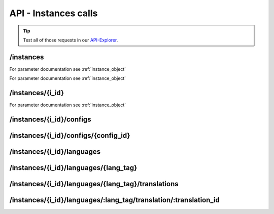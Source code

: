 API - Instances calls
=====================

.. Tip:: Test all of those requests in our API-Explorer_.

.. _API-Explorer: https://v2.app-arena.com/apigility/swagger/API-v1#!/instance

/instances
----------

.. http:method:: POST /api/v1/instances

.. http:response:: Create a new instance

    .. sourcecode:: js

        {
            "description": "Description of my Magento Instance",
            "name":"Instance from Magento SKU {{$timestamp}}",
            "template_id": "10-10-10101-1",
            "template_type": "magento"
        }

    :data int company_id:  (Optional) Company_id of the company the instance should be created for
    :data string description: (Optional) Description of the instance.
    :data enum lang_tag:  (Optional) ["sq_AL", "ar_DZ", "ar_BH", "ar_EG", "ar_IQ", "ar_JO", "ar_KW", "ar_LB", "ar_LY",
                        "ar_MA", "ar_OM", "ar_QA", "ar_SA", "ar_SD", "ar_SY", "ar_TN", "ar_AE", "ar_YE", "be_BY",
                        "bg_BG", "ca_ES","zh_CN", "zh_HK", "zh_SG", "hr_HR", "cs_CZ", "da_DK", "nl_BE", "nl_NL",
                        "en_AU", "en_CA", "en_IN", "en_IE","en_MT", "en_NZ", "en_PH", "en_SG", "en_ZA", "en_GB",
                        "en_US", "et_EE", "fi_FI", "fr_BE", "fr_CA", "fr_FR","fr_LU", "fr_CH", "de_AT", "de_DE",
                        "de_LU", "de_CH", "el_CY", "el_GR", "iw_IL", "hi_IN", "hu_HU", "is_IS","in_ID", "ga_IE",
                        "it_IT", "it_CH", "ja_JP", "ja_JP", "ko_KR", "lv_LV", "lt_LT", "mk_MK", "ms_MY", "mt_MT",
                        "no_NO", "no_NO", "pl_PL", "pt_BR", "pt_PT", "ro_RO", "ru_RU", "sr_BA", "sr_ME", "sr_CS",
                        "sr_RS", "sk_SK","sl_SI", "es_AR", "es_BO", "es_CL", "es_CO", "es_CR", "es_DO", "es_EC",
                        "es_SV", "es_GT", "es_HN", "es_MX","es_NI", "es_PA", "es_PY", "es_PE", "es_PR", "es_ES",
                        "es_US", "es_UY", "es_VE", "sv_SE", "th_TH", "th_TH","tr_TR", "uk_UA", "vi_VN"]
    :data string name: (Required) Name of the instance.
    :data int template_id: (Required) Template ID the instance should be created of
    :data enum template_type:  (Optional) [ "instance" | "template" ] The entity the instance should be generated of



.. http:response:: Newly created instance object

    .. sourcecode:: js

        {
            "active": 1,
            "base_url": "https:\/\/adventskranz.onlineapp.co\/",
            "description": "The description of my new instance.",
            "id": 9627,
            "lang_tag": "en_US",
            "m_id": 299,
            "name": "New Instance 1427295997",
            "template_id": 780,
            "timestamp": 1427296018,
            "_links": {
                "self": {
                    "href": "https:\/\/v2-stage.app-arena.com\/api\/v1\/instances\/9627"
                }
            }
        }

For parameter documentation see :ref:`instance_object`


.. _instance_object:

.. http:method:: GET /api/v1/instances

.. http:response:: Retrieve a list of instances.

    .. sourcecode:: js

        {
            "_links": {
                "self": {
                    "href": "https://v2-stage.app-arena.com/api/v1/instances?page=1"
                },
                "first": {
                    "href": "https://v2-stage.app-arena.com/api/v1/instances"
                },
                "last": {
                    "href": "https://v2-stage.app-arena.com/api/v1/instances?page=371"
                },
                "next": {
                    "href": "https://v2-stage.app-arena.com/api/v1/instances?page=2"
                }
            },
            "_embedded": {
                "data": [
                    {  ... },
                    {
                        "active": 1,
                        "base_url": "https://dev.iconsultants.eu/git/Photopuzzle-App/",
                        "description": "",
                        "id": 68,
                        "lang_tag": "en_US",
                        "m_id": 42,
                        "name": "Test Photopuzzle",
                        "template_id": 0,
                        "_links": {
                            "self": {
                                "href": "https://v2-stage.app-arena.com/api/v1/instances/68"
                            }
                        }
                    },
                    {  ... },
                ]
            },
            "page_count": 371,
            "page_size": 25,
            "total_items": 9270
        }

For parameter documentation see :ref:`instance_object`



/instances/{i_id}
-----------------

.. http:method:: GET /api/v1/instances/{i_id}

   :arg i_id: ID of the instance.

.. http:response:: Retrieve basic information of a single instance.

    .. sourcecode:: js

        {
            "active": 1,
            "base_url": "https:\/\/adventskranz.onlineapp.co\/",
            "description": "The description of my new instance.",
            "id": 9627,
            "lang_tag": "en_US",
            "m_id": 299,
            "name": "New Instance 1427295997",
            "template_id": 780,
            "timestamp": 1427296778,
            "_links": {
                "self": {
                    "href": "https:\/\/v2-stage.app-arena.com\/api\/v1\/instances\/9627"
                }
            }
        }


    :data bool active: Is this instance active or not (can it be used by the client)
    :data string base_url: Public URI to access the instance
    :data string description: Description for the instance
    :data string expiration_date: Until which date the instance can be used. Format: YYYY-MM-DD
    :data string fb_app_id: Facebook App ID used for this instance,
    :data string fb_app_namespace: Facebook App namespace used for this instance
    :data string fb_page_id: Facebook Fanpage ID the instance is installed on
    :data string fb_page_name: Facebook Fanpage Name the instance is installed on
    :data string fb_page_url: Facebook Fanpage Url the instance is installed on
    :data int id: ID of the instance
    :data string lang_tag: language of for new instances
    :data int m_id: ID of the app model of the instance
    :data string name: Name of the instance
    :data int template_id: ID of the template of this instance
    :data int timestamp: Creation/Update time on the server


.. http:method:: PUT /api/v1/instances/{i_id}

       :arg i_id: ID of the instance.

.. http:response:: Example request body

    .. sourcecode:: js

        {
            "name": "This is my new instance name. It's changed!",
            "expiration_date": "2015-12-24"
        }

For parameter documentation see :ref:`instance_object`


.. http:response:: Example response body

    .. sourcecode:: js

        {
            "active": 1,
            "base_url": "https:\/\/adventskranz.onlineapp.co\/",
            "description": "The description of my new instance.",
            "expiration_date": "2015-12-24",
            "fb_app_id": "725444547534506",
            "fb_app_namespace": "advents-kranz",
            "fb_page_id": "",
            "fb_page_name": "",
            "fb_page_url": "https:\/\/www.facebook.com\/",
            "id": 9759,
            "lang_tag": "en_US",
            "m_id": 299,
            "name": "This is my new instance name. It's changed!",
            "template_id": 780,
            "timestamp": 1427960768,
            "_links": {
            "self": {
                    "href": "https:\/\/v2.app-arena.com\/api\/v1\/instances\/9759"
                }
            }
        }

    For parameter documentation see :ref:`instance_object`

.. http:method:: DELETE /api/v1/instances/{i_id}

       :arg i_id: ID of the instance.

        `delete codes <../api/001-index.html#codes>`_



/instances/{i_id}/configs
-------------------------



.. http:method:: GET /api/v1/instances/{i_id}/configs


.. http:response:: Example request body

    .. sourcecode:: js

        {
            "_links": {
                "self": {
                    "href": "https:\/\/v2.app-arena.com\/api\/v1\/instances\/9847\/configs?page=1"
                },
                "first": {
                    "href": "https:\/\/v2.app-arena.com\/api\/v1\/instances\/9847\/configs"
                },
                "last": {
                    "href": "https:\/\/v2.app-arena.com\/api\/v1\/instances\/9847\/configs?page=11"
                },
                "next": {
                    "href": "https:\/\/v2.app-arena.com\/api\/v1\/instances\/9847\/configs?page=2"
                }
            },
            "_embedded": {
                "data": [
                    {
                        "description": "Show debug information for this instance?",
                        "id": "admin_debug_mode",
                        "lang_tag": "de_DE",
                        "name": "[Show debug information]",
                        "template_id": 0,
                        "type": "checkbox",
                        "value": 0,
                        "_links": {
                            "self": {
                                "href": "https:\/\/v2.app-arena.com\/api\/v1\/instances\/9847\/configs\/admin_debug_mode"
                            }
                        }
                    },
                }
            }
        }


/instances/{i_id}/configs/{config_id}
-------------------------------------

.. http:method:: GET /api/v1/instances/{i_id}/configs/{config_id}(checkbox)

    :arg model_id: ID of the config.

.. http:response:: Retrieve basic information of a single model.

    .. sourcecode:: js

        {
            "description": "Zusätzliche Loginabfrage für Export und löschen der Userdaten, inklusive Log-Eintrag der angemeldeten Person. Funktioniert nur mit App-Internen Logins, nicht mit Social-Connects!",
            "id": "activate_admin_secure_login",
            "instance_id": 9849,
            "lang_tag": "de_DE",
            "name": "[Admin Sicherheitslogin aktivieren]",
            "template_id": 780,
            "type": "checkbox",
            "value": 0,
            "timestamp": 1429104304,
            "_links": {
                "self": {
                    "href": "https:\/\/v2.app-arena.com\/api\/v1\/instances\/9849\/configs\/activate_admin_secure_login"
                }
            }
        }

.. http:method:: GET /api/v1/instances/{i_id}/configs/{config_id}(color)

    :arg model_id: ID of the config.

.. http:response:: Retrieve basic information of a single model.

    .. sourcecode:: js

        {
            "description": "Die Hintergrundfarbe betrifft alle Seiten der App, inklusive Footer. Empfehlung: Wählen Sie eine helle, neutrale Farbe (z.B. weiß). Weitere Infos siehe Grafikleitfaden.",
            "id": "app_color_1",
            "instance_id": 9849,
            "lang_tag": "de_DE",
            "name": "Hintergrundfarbe",
            "template_id": 780,
            "type": "color",
            "value": "#ffffff",
            "timestamp": 1429104762,
            "_links": {
                "self": {
                    "href": "https:\/\/v2.app-arena.com\/api\/v1\/instances\/9849\/configs\/app_color_1"
                }
            }
        }

.. http:method:: GET /api/v1/instances/{i_id}/configs/{config_id}(css)

    :arg model_id: ID of the config.

.. http:response:: Retrieve basic information of a single model.

    .. sourcecode:: js

        {
            "compiler": "less",
            "description": "Diese CSS Konfiguration wird vom Entwickler erstellt und enthält die wichtigsten CSS Formatierungen der App.",
            "id": "css_app",
            "instance_id": 9849,
            "lang_tag": "de_DE",
            "name": "CSS der Applikation",
            "src": "https:\/\/www.app-arena.com\/uploads\/apps\/model\/299\/0\/de_DE\/css\/css_app.css",
            "template_id": 780,
            "type": "css",
            "value": "\/* \ \ Here you find the complete styling of the application.
            "timestamp": 1429104816,
            "_links": {
                "self": {
                    "href": "https:\/\/v2.app-arena.com\/api\/v1\/instances\/9849\/configs\/css_app"
                }
            }
        }

.. http:method:: GET /api/v1/instances/{i_id}/configs/{config_id}(date)

    :arg model_id: ID of the config.

.. http:response:: Retrieve basic information of a single model.

    .. sourcecode:: js

        {
            "description": "Nutzer können ab 0.01 Uhr des von Ihnen festgelegten Datums teilnehmen.",
            "id": "door_11_validity_period_start",
            "instance_id": 9849,
            "lang_tag": "de_DE",
            "name": "Startdatum für die Teilnahme",
            "template_id": 780,
            "type": "date",
            "value": "2014-12-11",
            "timestamp": 1429105031,
            "_links": {
                "self": {
                    "href": "https:\/\/v2.app-arena.com\/api\/v1\/instances\/9849\/configs\/door_11_validity_period_start"
                }
            }
        }

.. http:method:: GET /api/v1/instances/{i_id}/configs/{config_id}(image)

    :arg model_id: ID of the config.

.. http:response:: Retrieve basic information of a single model.

    .. sourcecode:: js

        {
            "description": "Das Unternehmenslogo wird auf der Header-Grafik abgebildet. Alternativ können Sie das Logo in Ihre Grafiken integrieren und die automatische Ansicht des Logos in dem Punkt "Header” deaktivieren. Empfohlene Größe: 180 x 180 px. Weitere Infos siehe Grafikleitfaden.",
            "height": "",
            "id": "app_logo",
            "instance_id": 9849,
            "lang_tag": "de_DE",
            "name": "Unternehmenslogo",
            "size": "",
            "src": "https:\/\/app-manager.s3.amazonaws.com\/apps\/models\/2\/9\/9\/0\/de_DE\/01_01_logo_1411631048_0.png",
            "template_id": 780,
            "type": "image",
            "value": "https:\/\/app-manager.s3.amazonaws.com\/apps\/models\/2\/9\/9\/0\/de_DE\/01_01_logo_1411631048_0.png",
            "width": "",
            "timestamp": 1429105088,
            "_links": {
                "self": {
                    "href": "https:\/\/v2.app-arena.com\/api\/v1\/instances\/9849\/configs\/app_logo"
                }
            }
        }

.. http:method:: GET /api/v1/instances/{i_id}/configs/{config_id}(multiselect)

    :arg model_id: ID of the config.

.. http:response:: Retrieve basic information of a single model.

    .. sourcecode:: js

        {
            "description": "Geben Sie hier an, welche Art von Inhalten Sie hinter dem Türchen anzeigen möchten. Die jeweiligen Inhalte legen Sie innerhalb der nächsten Schritte fest. Weitere Infos siehe Konfigurationsleitfaden.",
            "id": "door_1_pages_activated",
            "instance_id": 9849,
            "lang_tag": "de_DE",
            "name": "Inhalte des Türchens",
            "source": [
                {
                    "value": "none",
                    "text": "Keine Seite"
                },
                {
                    "value": "page",
                    "text": "Inhaltsseite"
                },
                {
                    "value": "quiz",
                    "text": "Quiz-Seite"
                }
            ],
            "template_id": 780,
            "type": "multiselect",
            "value": [
                "page",
                "quiz"
            ],
            "timestamp": 1429105338,
            "_links": {
                "self": {
                    "href": "https:\/\/v2.app-arena.com\/api\/v1\/instances\/9849\/configs\/door_1_pages_activated"
                }
            }
        }

.. http:method:: GET /api/v1/instances/{i_id}/configs/{config_id}(select)

    :arg model_id: ID of the config.

.. http:response:: Retrieve basic information of a single model.

    .. sourcecode:: js

        {
            "description": "Wählen Sie eine der vordefinierten Schriftarten aus oder legen Sie per CSS eine eigene Schriftart fest. Weitere Infos siehe Grafikleitfaden.",
            "id": "app_font_body",
            "instance_id": 9849,
            "lang_tag": "de_DE",
            "name": "Schriftart für Textkörper",
            "source": [
                {  ... },
                {
                    "value": "arial",
                    "text": "Arial"
                },
                {
                    "value": "delius-Swash",
                    "text": "Delius Swash Caps"
                }
                {  ... },
            ],
            "template_id": 780,
            "type": "select",
            "value": "source-sans-pro",
            "timestamp": 1429105490,
            "_links": {
                "self": {
                    "href": "https:\/\/v2.app-arena.com\/api\/v1\/instances\/9849\/configs\/app_font_body"
                }
            }
        }

.. http:method:: GET /api/v1/instances/{i_id}/configs/{config_id}(text)

    :arg model_id: ID of the config.

.. http:response:: Retrieve basic information of a single model.

    .. sourcecode:: js

        {
            "description": "Die E-Mail-Adresse des Ansprechpartners wird nicht veröffentlicht oder an Dritte weitergegeben. Beispiel: maxmustermann@unternehmensname.com.",
            "format": "text",
            "id": "admin_mails",
            "instance_id": 9849,
            "lang_tag": "de_DE",
            "maxlength": "",
            "name": "E-Mail-Adresse des Ansprechpartners (nicht öffentlich sichtbar)",
            "placeholder": "",
            "template_id": 780,
            "type": "text",
            "value": "",
            "timestamp": 1429105669,
            "_links": {
                "self": {
                    "href": "https:\/\/v2.app-arena.com\/api\/v1\/instances\/9849\/configs\/admin_mails"
                }
            }
        }

.. http:method:: GET /api/v1/instances/{i_id}/configs/{config_id}(textarea)

    :arg model_id: ID of the config.

.. http:response:: Retrieve basic information of a single model.

    .. sourcecode:: js

        {
            "description": "<p>Erklärung, die ein Admin bestätigen muss, bevor er die Teilnehmer-Daten des Wettbewerbs exportieren darf.\ \ <\/p>",
            "id": "admin_export_terms",
            "instance_id": 9849,
            "lang_tag": "de_DE",
            "name": "[Erklärung zur Datenverwendung beim Export]",
            "template_id": 780,
            "type": "textarea",
            "value": "<h3>Erklärung zur vertraulichen Datenverwendung<\/h3>Hiermit bestätige ich, dass die durch diese Facebook Applikation erhobenen Daten ausschließlich zur Durchführung dieses Wettbewerbs verwendet werden. Zudem bestätige ich die Daten nach Ablauf der Werbeaktion zu löschen. Die iConsultants GmbH wird von jeglicher Haftung, die durch den Missbrauch der zur Verfügung gestellten Daten entsteht, befreit.",
            "timestamp": 1429105717,
            "_links": {
                "self": {
                    "href": "https:\/\/v2.app-arena.com\/api\/v1\/instances\/9849\/configs\/admin_export_terms"
                }
            }
        }




.. http:method:: PUT /api/v1/instances/{i_id}/configs/{config_id}

       :arg i_id: ID of the instance.

.. http:response:: Example request body

    .. sourcecode:: js

        {
            "name":               "Updated Name of Checkbox",
            "value":              false,
            "description":        "Updated description of my checkbox",
            "data_caption_off":   "Updated Custom Off",
            "data_caption_on":    "Updated Custom On",
            "data_label":         "Updated Optional label"
        }

.. http:method:: PUT /api/v1/instances/{i_id}/configs/{config_id}(color)

       :arg i_id: ID of the instance.

.. http:response:: Example request body

    .. sourcecode:: js

        {
            "name":       "Updated Name of Color",
            "value":      "#EEEEEE",
            "description":"Updated The description of my color"
        }

    :data string name: (Optional) Name for the config value
    :data string value: (Optional) Default value for the config element
    :data string description: (Optional) Description for the instance

.. http:method:: PUT /api/v1/instances/{i_id}/configs/{config_id}(css)

       :arg i_id: ID of the instance.

.. http:response:: Example request body

    .. sourcecode:: js

        {
            "name":           "Updated Name of my CSS config",
            "value":          "body { text-align:center; text-color:red; } h1.h1, h2, h3 { font-size: 30px; }",
            "description":    "Updated The description of my config value.",
            "data_compiler":  "css"
        }

    :data string name: (Optional) Name for the config value
    :data string value: (Optional) Default value for the config element
    :data string description: (Optional) Description for the instance
    :data object data_compiler: (Optional) Which compiler should be used to generate CSS?

.. http:method:: PUT /api/v1/instances/{i_id}/configs/{config_id}(date) DEPRECATED

       :arg i_id: ID of the instance.

.. http:response:: Example request body

    .. sourcecode:: js

        {
            "name":       "Updated Name of my date",
            "value":      "1911-02-22",
            "description":"Updated Enter a valid date"
        }

    :data string name: (Optional) Name for the config value
    :data string value: (Optional) value for the config element
    :data string description: (Optional) Description for the instance

.. http:method:: PUT /api/v1/instances/{i_id}/configs/{config_id}(image)

       :arg i_id: ID of the instance.

.. http:response:: Example request body

    .. sourcecode:: js

        {
            "name":           "Updated Name of my image config value",
            "value":          "https://app-manager.s3.amazonaws.com/apps/models/3/0/4/0/de_DE/AppArena_Logo_aufblau_1426686667_0.png",
            "description":    "Updated The description of my config value.",
            "data_alt":       "Updated Service Flatrate promotion image",
            "data_title":     "Updated Save 25% in may on our service flatrate",
            "data_max_height":2000,
            "data_max_width": 2000,
            "data_min_height":200,
            "data_min_width" :200,
            "data_height":    600,
            "data_width":     1000,
            "data_format":    ["jpg"],
            "data_nullable":  true
        }

    :data string name: (Optional) Name for the config value
    :data string value: (Optional) value for the config element
    :data string description: (Optional) Description for the instance
    :data object meta_data: (Optional) Meta data for the config field

.. http:method:: PUT /api/v1/instances/{i_id}/configs/{config_id}(multiselect)

       :arg i_id: ID of the instance.

.. http:response:: Example request body

    .. sourcecode:: js

        {
            "name":"Updated Name of my config value",
            "description":"Updated The description of my config value.",
            "source":[
                {
                    "value": "updated_value_id_1",
                    "text": "Updated Text for value 1"
                },
                {
                    "value": "value_id_2",
                    "text": "Updated Text for value 2"
                },
                {
                    "value": "updated_value_id_3",
                    "text": "Updated Text for value 3"
                }
            ],
            "value":[ "page" ]
        }

    :data string name: (Optional) Name for the config value
    :data array value: (Optional) All values which should be selected by defaul
    :data string description: (Optional) Description for the instance
    :data array source: (Optional) All available options of the select config value

.. http:method:: PUT /api/v1/instances/{i_id}/configs/{config_id}(select)

       :arg i_id: ID of the instance.

.. http:response:: Example request body

    .. sourcecode:: js

        {
            "name":"Updated Name of my config value",
            "description":"The description of my config value.",
            "source":[
                {
                    "value": "ubuntu",
                    "text": "New Ubuntu text"
                },
                {
                    "value": "updated_value_id_2",
                    "text": "Updated Text for value 2"
                },
                {
                    "value": "value_id_3",
                    "text": "Updated Text for value 3"
                }
            ],
            "value":"ubuntu"
        }

    :data string name: (Optional) Name for the config value
    :data string value: (Optional) Default value for the config element
    :data string description: (Optional) Description for the instance
    :data array source: (Optional) All available options of the select config value

.. http:method:: PUT /api/v1/instances/{i_id}/configs/{config_id}(text)

       :arg i_id: ID of the instance.

.. http:response:: Example request body

    .. sourcecode:: js

        {
            "name":"Updated Name of my config value",
            "value":"updated@email.com",
            "description":"Updated Enter a valid Email (max. 22 lowercase characters or numbers, no whitespaces, @).",
            "data_type":"email",
            "data_placeholder":"Updated Enter email here",
            "data_pattern":"[a-zA-Z0-9@]{22}"
        }

    :data string name: (Optional) Name of the config value
    :data string value: (Optional) value for the config element
    :data string description: (Optional) Description for the config value
    :data object meta_data: (Optional) Meta data for the config field
    :data enum type: (Optional) "text", "email", "number", "url", "tel", "date" | Data schema for the text field. Default is text
    :data string placeholder: (Optional) Input field placeholder
    :data integer min: (Optional) Minimum value (validation for type "number")
    :data integer max: (Optional) Maximum value (validation for type "number")
    :data integer max_lenght: (Optional) Maximum value (validation for type "text")
    :data integer min_lenght: (Optional) Minimum value (validation for type "text")
    :data string pattern: (Optional) Regular expression for input validation defines an input mask

.. http:method:: PUT /api/v1/instances/{i_id}/configs/{config_id}(textarea)

       :arg i_id: ID of the instance.

.. http:response:: Example request body

    .. sourcecode:: js

        {
            "name":       "Updated Name of my config value",
            "value":      "<h1>Updated This is my default HTML content</h1>",
            "description":"Updated The description of my config value.",
            "data_editor":"code"
        }

    :data string name: (Optional) Name of the config value
    :data string value: (Optional) Default value for the config element
    :data string description: (Optional) Description for the config value
    :data object meta_data: (Optional) Meta data for the config field
    :data enum editor: (Optional) Which editor should be shown to the user?

.. http:method:: DELETE /api/v1/instances/{i_id}/configs/{config_id}

       :arg i_id: ID of the instance.

        `delete codes <../api/001-index.html#codes>`_







/instances/{i_id}/languages
---------------------------

.. http:method:: GET /api/v1/instances/{i_id}/languages


.. http:response:: Example request body

    .. sourcecode:: js

        {
            "_links": {
                "self": {
                    "href": "https:\/\/v2.app-arena.com\/api\/v1\/instances\/9847\/languages?page=1"
                },
                "first": {
                    "href": "https:\/\/v2.app-arena.com\/api\/v1\/instances\/9847\/languages"
                },
                "last": {
                    "href": "https:\/\/v2.app-arena.com\/api\/v1\/instances\/9847\/languages?page=1"
                }
            },
            "_embedded": {
                "data": [
                    {
                        "lang_id": 409,
                        "name": "German (Germany)",
                        "is_activated": 1,
                        "lang_tag": "de_DE"
                    },
                    {
                        "lang_id": 410,
                        "name": "English (United States)",
                        "is_activated": 0,
                        "lang_tag": "en_US"
                    },
                    {
                        "lang_id": 413,
                        "name": "French (France)",
                        "is_activated": 0,
                        "lang_tag": "fr_FR"
                    },
                    {
                        "lang_id": 488,
                        "name": "German (Austria)",
                        "is_activated": 0,
                        "lang_tag": "de_AT"
                    },
                    {
                        "lang_id": 490,
                        "name": "Italian (Italy)",
                        "is_activated": 0,
                        "lang_tag": "it_IT"
                    },
                    {
                        "lang_id": 524,
                        "name": "Spanish (Spain)",
                        "is_activated": 0,
                        "lang_tag": "es_ES"
                    }
                ]
            },
            "page_count": 1,
            "page_size": 25,
            "total_items": 6
        }
/instances/{i_id}/languages/{lang_tag}
--------------------------------------

.. http:method:: PUT /api/v1/instances/{i_id}/configs/{config_id}(textarea)

       :arg i_id: ID of the instance.

.. http:response:: Example request body

    .. sourcecode:: js

        {
            "is_activated":0
        }




/instances/{i_id}/languages/{lang_tag}/translations
---------------------------------------------------

.. http:method:: GET /api/v1/instances/{i_id}/languages/{lang_tag}/translations

       :arg i_id: ID of the instance.

.. http:response:: Example request body

    .. sourcecode:: js

        {
            "_links": {
                "self": {
                    "href": "https:\/\/v2.app-arena.com\/api\/v1\/instances\/9847\/languages\/en_US\/translations?page=1"
                },
                "first": {
                    "href": "https:\/\/v2.app-arena.com\/api\/v1\/instances\/9847\/languages\/en_US\/translations"
                },
                "last": {
                    "href": "https:\/\/v2.app-arena.com\/api\/v1\/instances\/9847\/languages\/en_US\/translations?page=19"
                },
                "next": {
                    "href": "https:\/\/v2.app-arena.com\/api\/v1\/instances\/9847\/languages\/en_US\/translations?page=2"
                }
            },
            "_embedded": {
            "data": [
                {  ... },
                {
                    "translation_id": "vote",
                    "value": "Abstimmen"
                },
                {
                    "translation_id": "please_enter_custom_field",
                    "value": "Bitte geben Sie einen Wert für %s an."
                },
                {
                    "translation_id": "select_video",
                    "value": "Video auswählen"
                },
                {  ... },
            }
        }

/instances/{i_id}/languages/:lang_tag/translation/:translation_id
-----------------------------------------------------------------


.. http:method:: PUT /api/v1/instances/{i_id}/languages/:lang_tag/translation/:translation_id

       :arg i_id: ID of the translation.

.. http:response:: Example request body

    .. sourcecode:: js

        {
            "value":"UPDATED Il mio test translation!"
        }

    :data string value: (Required) Translation